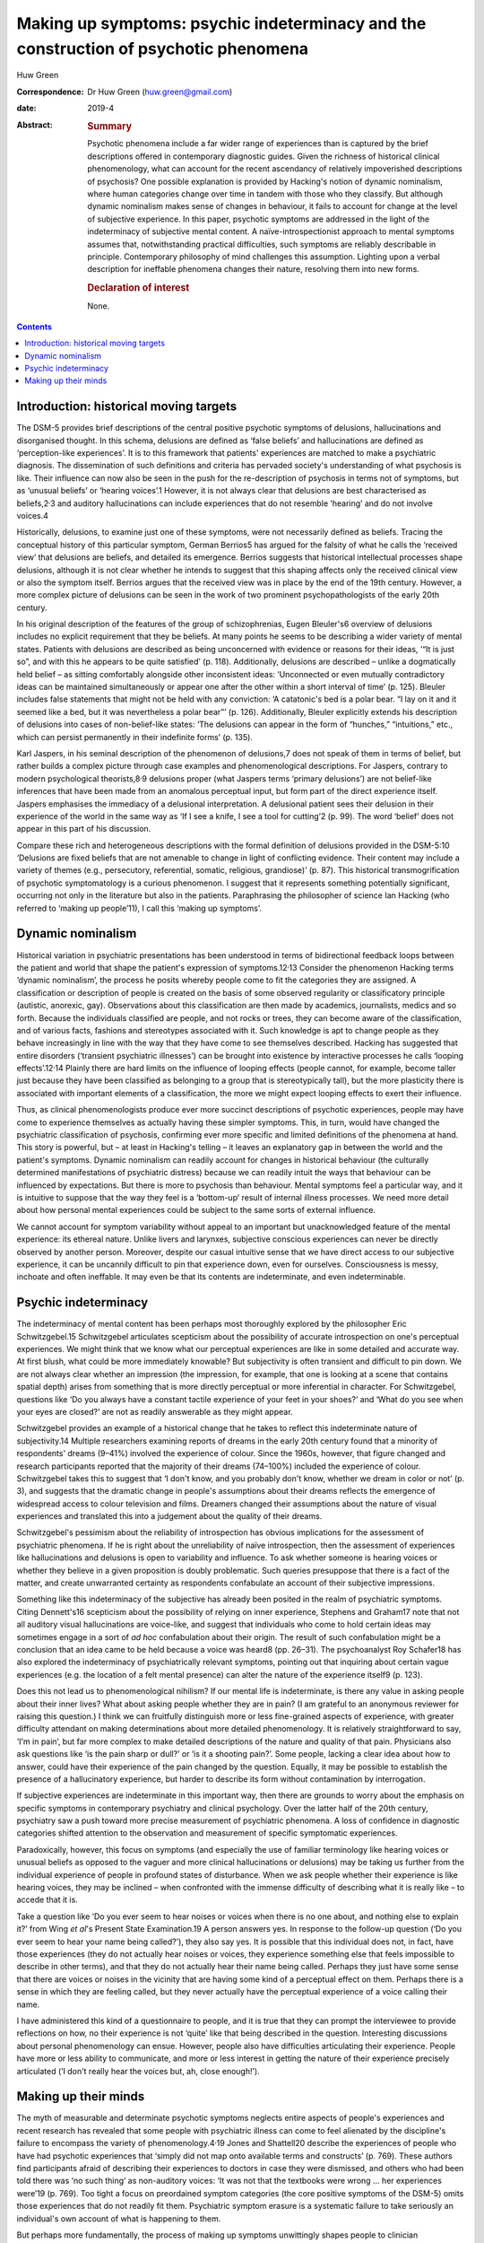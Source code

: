 =====================================================================================
Making up symptoms: psychic indeterminacy and the construction of psychotic phenomena
=====================================================================================



Huw Green

:Correspondence: Dr Huw Green (huw.green@gmail.com)

:date: 2019-4

:Abstract:
   .. rubric:: Summary
      :name: sec_a1

   Psychotic phenomena include a far wider range of experiences than is
   captured by the brief descriptions offered in contemporary diagnostic
   guides. Given the richness of historical clinical phenomenology, what
   can account for the recent ascendancy of relatively impoverished
   descriptions of psychosis? One possible explanation is provided by
   Hacking's notion of dynamic nominalism, where human categories change
   over time in tandem with those who they classify. But although
   dynamic nominalism makes sense of changes in behaviour, it fails to
   account for change at the level of subjective experience. In this
   paper, psychotic symptoms are addressed in the light of the
   indeterminacy of subjective mental content. A naïve-introspectionist
   approach to mental symptoms assumes that, notwithstanding practical
   difficulties, such symptoms are reliably describable in principle.
   Contemporary philosophy of mind challenges this assumption. Lighting
   upon a verbal description for ineffable phenomena changes their
   nature, resolving them into new forms.

   .. rubric:: Declaration of interest
      :name: sec_a2

   None.


.. contents::
   :depth: 3
..

.. _sec1:

Introduction: historical moving targets
=======================================

The DSM-5 provides brief descriptions of the central positive psychotic
symptoms of delusions, hallucinations and disorganised thought. In this
schema, delusions are defined as ‘false beliefs’ and hallucinations are
defined as ‘perception-like experiences’. It is to this framework that
patients' experiences are matched to make a psychiatric diagnosis. The
dissemination of such definitions and criteria has pervaded society's
understanding of what psychosis is like. Their influence can now also be
seen in the push for the re-description of psychosis in terms not of
symptoms, but as ‘unusual beliefs’ or ‘hearing voices’.1 However, it is
not always clear that delusions are best characterised as
beliefs,2\ :sup:`,`\ 3 and auditory hallucinations can include
experiences that do not resemble ‘hearing’ and do not involve voices.4

Historically, delusions, to examine just one of these symptoms, were not
necessarily defined as beliefs. Tracing the conceptual history of this
particular symptom, German Berrios5 has argued for the falsity of what
he calls the ‘received view’ that delusions are beliefs, and detailed
its emergence. Berrios suggests that historical intellectual processes
shape delusions, although it is not clear whether he intends to suggest
that this shaping affects only the received clinical view or also the
symptom itself. Berrios argues that the received view was in place by
the end of the 19th century. However, a more complex picture of
delusions can be seen in the work of two prominent psychopathologists of
the early 20th century.

In his original description of the features of the group of
schizophrenias, Eugen Bleuler's6 overview of delusions includes no
explicit requirement that they be beliefs. At many points he seems to be
describing a wider variety of mental states. Patients with delusions are
described as being unconcerned with evidence or reasons for their ideas,
‘“It is just so”, and with this he appears to be quite satisfied’ (p.
118). Additionally, delusions are described – unlike a dogmatically held
belief – as sitting comfortably alongside other inconsistent ideas:
‘Unconnected or even mutually contradictory ideas can be maintained
simultaneously or appear one after the other within a short interval of
time’ (p. 125). Bleuler includes false statements that might not be held
with any conviction: ‘A catatonic's bed is a polar bear. “I lay on it
and it seemed like a bed, but it was nevertheless a polar bear”’ (p.
126). Additionally, Bleuler explicitly extends his description of
delusions into cases of non-belief-like states: ‘The delusions can
appear in the form of “hunches,” “intuitions,” etc., which can persist
permanently in their indefinite forms’ (p. 135).

Karl Jaspers, in his seminal description of the phenomenon of
delusions,7 does not speak of them in terms of belief, but rather builds
a complex picture through case examples and phenomenological
descriptions. For Jaspers, contrary to modern psychological
theorists,8\ :sup:`,`\ 9 delusions proper (what Jaspers terms ‘primary
delusions’) are not belief-like inferences that have been made from an
anomalous perceptual input, but form part of the direct experience
itself. Jaspers emphasises the immediacy of a delusional interpretation.
A delusional patient sees their delusion in their experience of the
world in the same way as ‘If I see a knife, I see a tool for cutting’2
(p. 99). The word ‘belief’ does not appear in this part of his
discussion.

Compare these rich and heterogeneous descriptions with the formal
definition of delusions provided in the DSM-5:10 ‘Delusions are fixed
beliefs that are not amenable to change in light of conflicting
evidence. Their content may include a variety of themes (e.g.,
persecutory, referential, somatic, religious, grandiose)’ (p. 87). This
historical transmogrification of psychotic symptomatology is a curious
phenomenon. I suggest that it represents something potentially
significant, occurring not only in the literature but also in the
patients. Paraphrasing the philosopher of science Ian Hacking (who
referred to ‘making up people’11), I call this ‘making up symptoms’.

.. _sec2:

Dynamic nominalism
==================

Historical variation in psychiatric presentations has been understood in
terms of bidirectional feedback loops between the patient and world that
shape the patient's expression of symptoms.12\ :sup:`,`\ 13 Consider the
phenomenon Hacking terms ‘dynamic nominalism’, the process he posits
whereby people come to fit the categories they are assigned. A
classification or description of people is created on the basis of some
observed regularity or classificatory principle (autistic, anorexic,
gay). Observations about this classification are then made by academics,
journalists, medics and so forth. Because the individuals classified are
people, and not rocks or trees, they can become aware of the
classification, and of various facts, fashions and stereotypes
associated with it. Such knowledge is apt to change people as they
behave increasingly in line with the way that they have come to see
themselves described. Hacking has suggested that entire disorders
(‘transient psychiatric illnesses’) can be brought into existence by
interactive processes he calls ‘looping effects’.12\ :sup:`,`\ 14
Plainly there are hard limits on the influence of looping effects
(people cannot, for example, become taller just because they have been
classified as belonging to a group that is stereotypically tall), but
the more plasticity there is associated with important elements of a
classification, the more we might expect looping effects to exert their
influence.

Thus, as clinical phenomenologists produce ever more succinct
descriptions of psychotic experiences, people may have come to
experience themselves as actually having these simpler symptoms. This,
in turn, would have changed the psychiatric classification of psychosis,
confirming ever more specific and limited definitions of the phenomena
at hand. This story is powerful, but – at least in Hacking's telling –
it leaves an explanatory gap in between the world and the patient's
symptoms. Dynamic nominalism can readily account for changes in
historical behaviour (the culturally determined manifestations of
psychiatric distress) because we can readily intuit the ways that
behaviour can be influenced by expectations. But there is more to
psychosis than behaviour. Mental symptoms feel a particular way, and it
is intuitive to suppose that the way they feel is a ‘bottom-up’ result
of internal illness processes. We need more detail about how personal
mental experiences could be subject to the same sorts of external
influence.

We cannot account for symptom variability without appeal to an important
but unacknowledged feature of the mental experience: its ethereal
nature. Unlike livers and larynxes, subjective conscious experiences can
never be directly observed by another person. Moreover, despite our
casual intuitive sense that we have direct access to our subjective
experience, it can be uncannily difficult to pin that experience down,
even for ourselves. Consciousness is messy, inchoate and often
ineffable. It may even be that its contents are indeterminate, and even
indeterminable.

.. _sec3:

Psychic indeterminacy
=====================

The indeterminacy of mental content has been perhaps most thoroughly
explored by the philosopher Eric Schwitzgebel.15 Schwitzgebel
articulates scepticism about the possibility of accurate introspection
on one's perceptual experiences. We might think that we know what our
perceptual experiences are like in some detailed and accurate way. At
first blush, what could be more immediately knowable? But subjectivity
is often transient and difficult to pin down. We are not always clear
whether an impression (the impression, for example, that one is looking
at a scene that contains spatial depth) arises from something that is
more directly perceptual or more inferential in character. For
Schwitzgebel, questions like ‘Do you always have a constant tactile
experience of your feet in your shoes?’ and ‘What do you see when your
eyes are closed?’ are not as readily answerable as they might appear.

Schwitzgebel provides an example of a historical change that he takes to
reflect this indeterminate nature of subjectivity.14 Multiple
researchers examining reports of dreams in the early 20th century found
that a minority of respondents' dreams (9–41%) involved the experience
of colour. Since the 1960s, however, that figure changed and research
participants reported that the majority of their dreams (74–100%)
included the experience of colour. Schwitzgebel takes this to suggest
that ‘I don't know, and you probably don't know, whether we dream in
color or not’ (p. 3), and suggests that the dramatic change in people's
assumptions about their dreams reflects the emergence of widespread
access to colour television and films. Dreamers changed their
assumptions about the nature of visual experiences and translated this
into a judgement about the quality of their dreams.

Schwitzgebel's pessimism about the reliability of introspection has
obvious implications for the assessment of psychiatric phenomena. If he
is right about the unreliability of naïve introspection, then the
assessment of experiences like hallucinations and delusions is open to
variability and influence. To ask whether someone is hearing voices or
whether they believe in a given proposition is doubly problematic. Such
queries presuppose that there is a fact of the matter, and create
unwarranted certainty as respondents confabulate an account of their
subjective impressions.

Something like this indeterminacy of the subjective has already been
posited in the realm of psychiatric symptoms. Citing Dennett's16
scepticism about the possibility of relying on inner experience,
Stephens and Graham17 note that not all auditory visual hallucinations
are voice-like, and suggest that individuals who come to hold certain
ideas may sometimes engage in a sort of *ad hoc* confabulation about
their origin. The result of such confabulation might be a conclusion
that an idea came to be held because a voice was heard8 (pp. 26–31). The
psychoanalyst Roy Schafer18 has also explored the indeterminacy of
psychiatrically relevant symptoms, pointing out that inquiring about
certain vague experiences (e.g. the location of a felt mental presence)
can alter the nature of the experience itself9 (p. 123).

Does this not lead us to phenomenological nihilism? If our mental life
is indeterminate, is there any value in asking people about their inner
lives? What about asking people whether they are in pain? (I am grateful
to an anonymous reviewer for raising this question.) I think we can
fruitfully distinguish more or less fine-grained aspects of experience,
with greater difficulty attendant on making determinations about more
detailed phenomenology. It is relatively straightforward to say, ‘I'm in
pain’, but far more complex to make detailed descriptions of the nature
and quality of that pain. Physicians also ask questions like ‘is the
pain sharp or dull?’ or ‘is it a shooting pain?’. Some people, lacking a
clear idea about how to answer, could have their experience of the pain
changed by the question. Equally, it may be possible to establish the
presence of a hallucinatory experience, but harder to describe its form
without contamination by interrogation.

If subjective experiences are indeterminate in this important way, then
there are grounds to worry about the emphasis on specific symptoms in
contemporary psychiatry and clinical psychology. Over the latter half of
the 20th century, psychiatry saw a push toward more precise measurement
of psychiatric phenomena. A loss of confidence in diagnostic categories
shifted attention to the observation and measurement of specific
symptomatic experiences.

Paradoxically, however, this focus on symptoms (and especially the use
of familiar terminology like hearing voices or unusual beliefs as
opposed to the vaguer and more clinical hallucinations or delusions) may
be taking us further from the individual experience of people in
profound states of disturbance. When we ask people whether their
experience is like hearing voices, they may be inclined – when
confronted with the immense difficulty of describing what it is really
like – to accede that it is.

Take a question like ‘Do you ever seem to hear noises or voices when
there is no one about, and nothing else to explain it?’ from Wing *et
al*'s Present State Examination.19 A person answers yes. In response to
the follow-up question (‘Do you ever seem to hear your name being
called?’), they also say yes. It is possible that this individual does
not, in fact, have those experiences (they do not actually hear noises
or voices, they experience something else that feels impossible to
describe in other terms), and that they do not actually hear their name
being called. Perhaps they just have some sense that there are voices or
noises in the vicinity that are having some kind of a perceptual effect
on them. Perhaps there is a sense in which they are feeling called, but
they never actually have the perceptual experience of a voice calling
their name.

I have administered this kind of a questionnaire to people, and it is
true that they can prompt the interviewee to provide reflections on how,
no their experience is not ‘quite’ like that being described in the
question. Interesting discussions about personal phenomenology can
ensue. However, people also have difficulties articulating their
experience. People have more or less ability to communicate, and more or
less interest in getting the nature of their experience precisely
articulated (‘I don't really hear the voices but, ah, close enough!’).

.. _sec4:

Making up their minds
=====================

The myth of measurable and determinate psychotic symptoms neglects
entire aspects of people's experiences and recent research has revealed
that some people with psychiatric illness can come to feel alienated by
the discipline's failure to encompass the variety of
phenomenology.4\ :sup:`,`\ 19 Jones and Shattell20 describe the
experiences of people who have had psychotic experiences that ‘simply
did not map onto available terms and constructs’ (p. 769). These authors
find participants afraid of describing their experiences to doctors in
case they were dismissed, and others who had been told there was ‘no
such thing’ as non-auditory voices: ‘It was not that the textbooks were
wrong … her experiences were’19 (p. 769). Too tight a focus on
preordained symptom categories (the core positive symptoms of the DSM-5)
omits those experiences that do not readily fit them. Psychiatric
symptom erasure is a systematic failure to take seriously an
individual's own account of what is happening to them.

But perhaps more fundamentally, the process of making up symptoms
unwittingly shapes people to clinician expectations. Anyone is
potentially vulnerable to introspective error and this vulnerability is
compounded by the frightening, unusual and private nature of a psychotic
symptom. The clinicians who assess such experiences ask specific
questions and have diagnostic expectations, thereby providing a
particular framework for their patients to fit into. It is a mistake to
minimise the potential power of such shaping.

In his discussion of multiple personality disorder,12 Hacking outlines
the moral hazard involved in the inadvertent creation of psychiatric
subjectivity by reference to a Marxist concept. To create and impose new
ways of being psychiatrically disturbed, he says, is to subject people
to a form of false consciousness. If my argument here is correct, we
cannot successfully demarcate false from true consciousness. If there is
no plain fact of the matter about the nature and contents of mental
states to begin with, there is no ‘pure’ unobserved form of
consciousness to compare against a putatively ‘false’ form. Nonetheless,
I submit that Hacking is on to something significant. When psychiatrists
come into contact with disturbances of consciousness, they cannot hope
to only observe them. The mind is not infinitely malleable (it would
salve much therapeutic angst if it were), but encounters with others –
especially powerful professional others – can be expected to influence
the form that peoples' thoughts can take.

**Huw Green** is a postdoctoral clinical fellow in psychology at the
Icahn School of Medicine at Mount Sinai, New York, USA.
